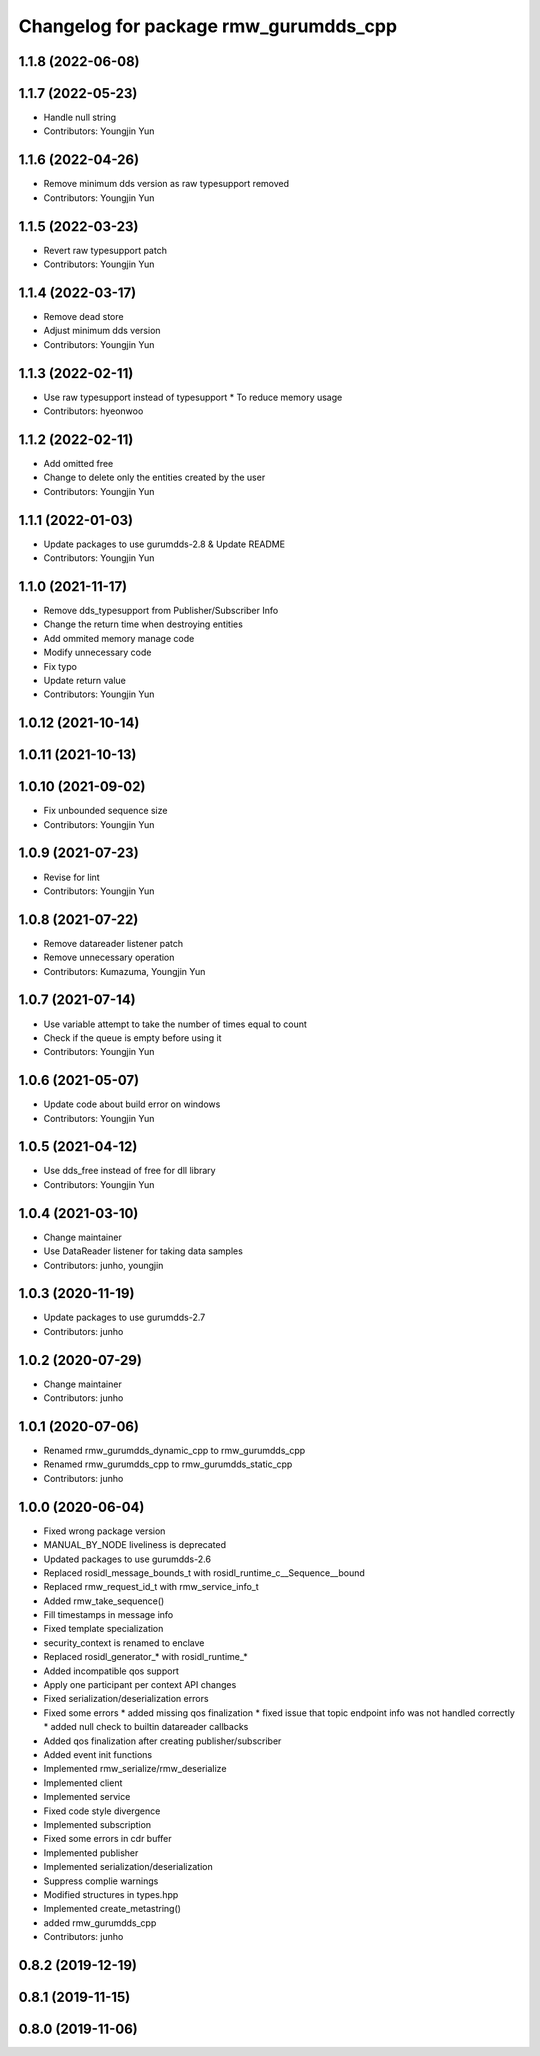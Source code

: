 ^^^^^^^^^^^^^^^^^^^^^^^^^^^^^^^^^^^^^^^^^^^^^^
Changelog for package rmw_gurumdds_cpp
^^^^^^^^^^^^^^^^^^^^^^^^^^^^^^^^^^^^^^^^^^^^^^

1.1.8 (2022-06-08)
------------------

1.1.7 (2022-05-23)
------------------
* Handle null string
* Contributors: Youngjin Yun

1.1.6 (2022-04-26)
------------------
* Remove minimum dds version as raw typesupport removed
* Contributors: Youngjin Yun

1.1.5 (2022-03-23)
------------------
* Revert raw typesupport patch
* Contributors: Youngjin Yun

1.1.4 (2022-03-17)
------------------
* Remove dead store
* Adjust minimum dds version
* Contributors: Youngjin Yun

1.1.3 (2022-02-11)
------------------
* Use raw typesupport instead of typesupport
  * To reduce memory usage
* Contributors: hyeonwoo

1.1.2 (2022-02-11)
------------------
* Add omitted free
* Change to delete only the entities created by the user
* Contributors: Youngjin Yun

1.1.1 (2022-01-03)
------------------
* Update packages to use gurumdds-2.8 & Update README
* Contributors: Youngjin Yun

1.1.0 (2021-11-17)
------------------
* Remove dds_typesupport from Publisher/Subscriber Info
* Change the return time when destroying entities
* Add ommited memory manage code
* Modify unnecessary code
* Fix typo
* Update return value
* Contributors: Youngjin Yun

1.0.12 (2021-10-14)
-------------------

1.0.11 (2021-10-13)
-------------------

1.0.10 (2021-09-02)
-------------------
* Fix unbounded sequence size
* Contributors: Youngjin Yun

1.0.9 (2021-07-23)
------------------
* Revise for lint
* Contributors: Youngjin Yun

1.0.8 (2021-07-22)
------------------
* Remove datareader listener patch
* Remove unnecessary operation
* Contributors: Kumazuma, Youngjin Yun

1.0.7 (2021-07-14)
------------------
* Use variable attempt to take the number of times equal to count
* Check if the queue is empty before using it
* Contributors: Youngjin Yun

1.0.6 (2021-05-07)
------------------
* Update code about build error on windows
* Contributors: Youngjin Yun

1.0.5 (2021-04-12)
------------------
* Use dds_free instead of free for dll library
* Contributors: Youngjin Yun

1.0.4 (2021-03-10)
------------------
* Change maintainer
* Use DataReader listener for taking data samples
* Contributors: junho, youngjin

1.0.3 (2020-11-19)
------------------
* Update packages to use gurumdds-2.7
* Contributors: junho

1.0.2 (2020-07-29)
------------------
* Change maintainer
* Contributors: junho

1.0.1 (2020-07-06)
------------------
* Renamed rmw_gurumdds_dynamic_cpp to rmw_gurumdds_cpp
* Renamed rmw_gurumdds_cpp to rmw_gurumdds_static_cpp
* Contributors: junho

1.0.0 (2020-06-04)
------------------
* Fixed wrong package version
* MANUAL_BY_NODE liveliness is deprecated
* Updated packages to use gurumdds-2.6
* Replaced rosidl_message_bounds_t with rosidl_runtime_c__Sequence__bound
* Replaced rmw_request_id_t with rmw_service_info_t
* Added rmw_take_sequence()
* Fill timestamps in message info
* Fixed template specialization
* security_context is renamed to enclave
* Replaced rosidl_generator\_* with rosidl_runtime\_*
* Added incompatible qos support
* Apply one participant per context API changes
* Fixed serialization/deserialization errors
* Fixed some errors
  * added missing qos finalization
  * fixed issue that topic endpoint info was not handled correctly
  * added null check to builtin datareader callbacks
* Added qos finalization after creating publisher/subscriber
* Added event init functions
* Implemented rmw_serialize/rmw_deserialize
* Implemented client
* Implemented service
* Fixed code style divergence
* Implemented subscription
* Fixed some errors in cdr buffer
* Implemented publisher
* Implemented serialization/deserialization
* Suppress complie warnings
* Modified structures in types.hpp
* Implemented create_metastring()
* added rmw_gurumdds_cpp
* Contributors: junho

0.8.2 (2019-12-19)
------------------

0.8.1 (2019-11-15)
------------------

0.8.0 (2019-11-06)
------------------

